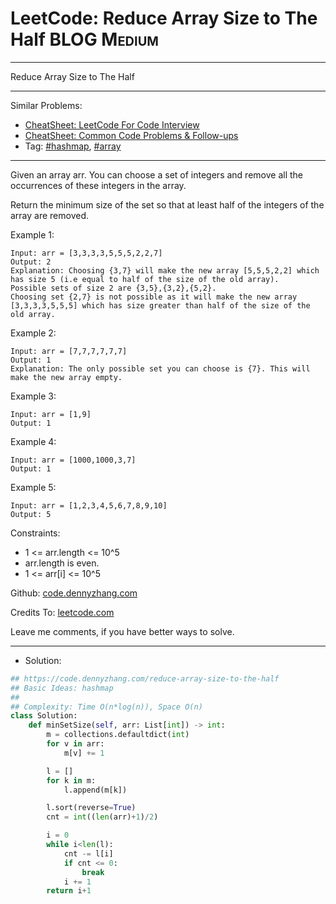 * LeetCode: Reduce Array Size to The Half                       :BLOG:Medium:
#+STARTUP: showeverything
#+OPTIONS: toc:nil \n:t ^:nil creator:nil d:nil
:PROPERTIES:
:type:     hashmap, array, redo
:END:
---------------------------------------------------------------------
Reduce Array Size to The Half
---------------------------------------------------------------------
#+BEGIN_HTML
<a href="https://github.com/dennyzhang/code.dennyzhang.com/tree/master/problems/reduce-array-size-to-the-half"><img align="right" width="200" height="183" src="https://www.dennyzhang.com/wp-content/uploads/denny/watermark/github.png" /></a>
#+END_HTML
Similar Problems:
- [[https://cheatsheet.dennyzhang.com/cheatsheet-leetcode-A4][CheatSheet: LeetCode For Code Interview]]
- [[https://cheatsheet.dennyzhang.com/cheatsheet-followup-A4][CheatSheet: Common Code Problems & Follow-ups]]
- Tag: [[https://code.dennyzhang.com/review-hashmap][#hashmap]], [[https://code.dennyzhang.com/review-array][#array]]
---------------------------------------------------------------------
Given an array arr.  You can choose a set of integers and remove all the occurrences of these integers in the array.

Return the minimum size of the set so that at least half of the integers of the array are removed.

Example 1:
#+BEGIN_EXAMPLE
Input: arr = [3,3,3,3,5,5,5,2,2,7]
Output: 2
Explanation: Choosing {3,7} will make the new array [5,5,5,2,2] which has size 5 (i.e equal to half of the size of the old array).
Possible sets of size 2 are {3,5},{3,2},{5,2}.
Choosing set {2,7} is not possible as it will make the new array [3,3,3,3,5,5,5] which has size greater than half of the size of the old array.
#+END_EXAMPLE

Example 2:
#+BEGIN_EXAMPLE
Input: arr = [7,7,7,7,7,7]
Output: 1
Explanation: The only possible set you can choose is {7}. This will make the new array empty.
#+END_EXAMPLE

Example 3:
#+BEGIN_EXAMPLE
Input: arr = [1,9]
Output: 1
#+END_EXAMPLE

Example 4:
#+BEGIN_EXAMPLE
Input: arr = [1000,1000,3,7]
Output: 1
#+END_EXAMPLE

Example 5:
#+BEGIN_EXAMPLE
Input: arr = [1,2,3,4,5,6,7,8,9,10]
Output: 5
#+END_EXAMPLE
 
Constraints:

- 1 <= arr.length <= 10^5
- arr.length is even.
- 1 <= arr[i] <= 10^5

Github: [[https://github.com/dennyzhang/code.dennyzhang.com/tree/master/problems/reduce-array-size-to-the-half][code.dennyzhang.com]]

Credits To: [[https://leetcode.com/problems/reduce-array-size-to-the-half/description/][leetcode.com]]

Leave me comments, if you have better ways to solve.
---------------------------------------------------------------------
- Solution:

#+BEGIN_SRC python
## https://code.dennyzhang.com/reduce-array-size-to-the-half
## Basic Ideas: hashmap
##
## Complexity: Time O(n*log(n)), Space O(n)
class Solution:
    def minSetSize(self, arr: List[int]) -> int:
        m = collections.defaultdict(int)
        for v in arr:
            m[v] += 1

        l = []
        for k in m:
            l.append(m[k])

        l.sort(reverse=True)
        cnt = int((len(arr)+1)/2)

        i = 0
        while i<len(l):
            cnt -= l[i]
            if cnt <= 0:
                break
            i += 1
        return i+1
#+END_SRC

#+BEGIN_HTML
<div style="overflow: hidden;">
<div style="float: left; padding: 5px"> <a href="https://www.linkedin.com/in/dennyzhang001"><img src="https://www.dennyzhang.com/wp-content/uploads/sns/linkedin.png" alt="linkedin" /></a></div>
<div style="float: left; padding: 5px"><a href="https://github.com/dennyzhang"><img src="https://www.dennyzhang.com/wp-content/uploads/sns/github.png" alt="github" /></a></div>
<div style="float: left; padding: 5px"><a href="https://www.dennyzhang.com/slack" target="_blank" rel="nofollow"><img src="https://www.dennyzhang.com/wp-content/uploads/sns/slack.png" alt="slack"/></a></div>
</div>
#+END_HTML
